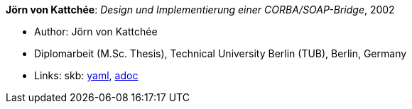 *Jörn von Kattchée*: _Design und Implementierung einer CORBA/SOAP-Bridge_, 2002

* Author: Jörn von Kattchée
* Diplomarbeit (M.Sc. Thesis), Technical University Berlin (TUB), Berlin, Germany
* Links:
      skb:
        link:https://github.com/vdmeer/skb/tree/master/data/library/thesis/master/2000/von_kattchee-joern-2002.yaml[yaml],
        link:https://github.com/vdmeer/skb/tree/master/data/library/thesis/master/2000/von_kattchee-joern-2002.adoc[adoc]
ifdef::local[]
    ┃ local:
        link:library/thesis/master/2000/[Folder]
endif::[]

